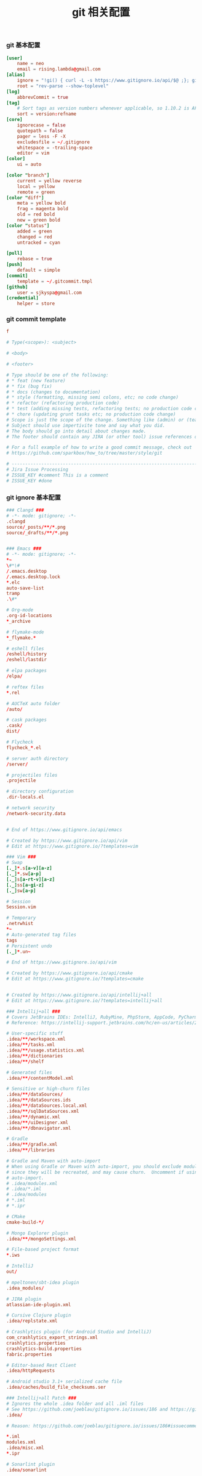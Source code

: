 #+TITLE:  git 相关配置
#+AUTHOR: 孙建康（rising.lambda）
#+EMAIL:  rising.lambda@gmail.com

#+DESCRIPTION: git config
#+PROPERTY:    header-args        :mkdirp yes
#+OPTIONS:     num:nil toc:nil todo:nil tasks:nil tags:nil
#+OPTIONS:     skip:nil author:nil email:nil creator:nil timestamp:nil
#+INFOJS_OPT:  view:nil toc:nil ltoc:t mouse:underline buttons:0 path:http://orgmode.org/org-info.js


*** git 基本配置
    #+BEGIN_SRC conf :tangle (tangle-if-absent "${m/home.d}/.gitconfig")
      [user]
	      name = neo
	      email = rising.lambda@gmail.com
      [alias]
	      ignore = "!gi() { curl -L -s https://www.gitignore.io/api/$@ ;}; gi"
	      root = "rev-parse --show-toplevel"
      [log]
	      abbrevCommit = true
      [tag]
	      # Sort tags as version numbers whenever applicable, so 1.10.2 is AFTER 1.2.0.
	      sort = version:refname
      [core]
	      ignorecase = false
	      quotepath = false
	      pager = less -F -X
	      excludesfile = ~/.gitignore
	      whitespace = -trailing-space
	      editor = vim
      [color]
	      ui = auto

      [color "branch"]
	      current = yellow reverse
	      local = yellow
	      remote = green
      [color "diff"]
	      meta = yellow bold
	      frag = magenta bold
	      old = red bold
	      new = green bold
      [color "status"]
	      added = green
	      changed = red
	      untracked = cyan

      [pull]
	      rebase = true
      [push]
	      default = simple
      [commit]
	      template = ~/.gitcommit.tmpl
      [github]
	      user = sjkyspa@gmail.com
      [credential]
	      helper = store
    #+END_SRC

*** git commit template
    #+BEGIN_SRC conf :tangle (tangle-if-absent "${m/home.d}/.gitcommit.tmpl")
      f

      # Type(<scope>): <subject>

      # <body>

      # <footer>

      # Type should be one of the following:
      # * feat (new feature)
      # * fix (bug fix)
      # * docs (changes to documentation)
      # * style (formatting, missing semi colons, etc; no code change)
      # * refactor (refactoring production code)
      # * test (adding missing tests, refactoring tests; no production code change)
      # * chore (updating grunt tasks etc; no production code change)
      # Scope is just the scope of the change. Something like (admin) or (teacher).
      # Subject should use impertivite tone and say what you did.
      # The body should go into detail about changes made.
      # The footer should contain any JIRA (or other tool) issue references or actions.

      # For a full example of how to write a good commit message, check out
      # https://github.com/sparkbox/how_to/tree/master/style/git

      # ---------------------------------------------------------------------------------
      # Jira Issue Processing
      # ISSUE_KEY #comment This is a comment
      # ISSUE_KEY #done 
    #+END_SRC

*** git ignore 基本配置
    #+BEGIN_SRC conf :tangle (tangle-if-absent "${m/home.d}/.gitconfig")
      ### Clangd ###
      # -*- mode: gitignore; -*-
      .clangd
      source/_posts/**/*.png
      source/_drafts/**/*.png


      ### Emacs ###
      # -*- mode: gitignore; -*-
      ,*~
      \#*\#
      /.emacs.desktop
      /.emacs.desktop.lock
      ,*.elc
      auto-save-list
      tramp
      .\#*

      # Org-mode
      .org-id-locations
      ,*_archive

      # flymake-mode
      ,*_flymake.*

      # eshell files
      /eshell/history
      /eshell/lastdir

      # elpa packages
      /elpa/

      # reftex files
      ,*.rel

      # AUCTeX auto folder
      /auto/

      # cask packages
      .cask/
      dist/

      # Flycheck
      flycheck_*.el

      # server auth directory
      /server/

      # projectiles files
      .projectile

      # directory configuration
      .dir-locals.el

      # network security
      /network-security.data


      # End of https://www.gitignore.io/api/emacs

      # Created by https://www.gitignore.io/api/vim
      # Edit at https://www.gitignore.io/?templates=vim

      ### Vim ###
      # Swap
      [._]*.s[a-v][a-z]
      [._]*.sw[a-p]
      [._]s[a-rt-v][a-z]
      [._]ss[a-gi-z]
      [._]sw[a-p]

      # Session
      Session.vim

      # Temporary
      .netrwhist
      ,*~
      # Auto-generated tag files
      tags
      # Persistent undo
      [._]*.un~

      # End of https://www.gitignore.io/api/vim

      # Created by https://www.gitignore.io/api/cmake
      # Edit at https://www.gitignore.io/?templates=cmake


      # Created by https://www.gitignore.io/api/intellij+all
      # Edit at https://www.gitignore.io/?templates=intellij+all

      ### Intellij+all ###
      # Covers JetBrains IDEs: IntelliJ, RubyMine, PhpStorm, AppCode, PyCharm, CLion, Android Studio and WebStorm
      # Reference: https://intellij-support.jetbrains.com/hc/en-us/articles/206544839

      # User-specific stuff
      .idea/**/workspace.xml
      .idea/**/tasks.xml
      .idea/**/usage.statistics.xml
      .idea/**/dictionaries
      .idea/**/shelf

      # Generated files
      .idea/**/contentModel.xml

      # Sensitive or high-churn files
      .idea/**/dataSources/
      .idea/**/dataSources.ids
      .idea/**/dataSources.local.xml
      .idea/**/sqlDataSources.xml
      .idea/**/dynamic.xml
      .idea/**/uiDesigner.xml
      .idea/**/dbnavigator.xml

      # Gradle
      .idea/**/gradle.xml
      .idea/**/libraries

      # Gradle and Maven with auto-import
      # When using Gradle or Maven with auto-import, you should exclude module files,
      # since they will be recreated, and may cause churn.  Uncomment if using
      # auto-import.
      # .idea/modules.xml
      # .idea/*.iml
      # .idea/modules
      # *.iml
      # *.ipr

      # CMake
      cmake-build-*/

      # Mongo Explorer plugin
      .idea/**/mongoSettings.xml

      # File-based project format
      ,*.iws

      # IntelliJ
      out/

      # mpeltonen/sbt-idea plugin
      .idea_modules/

      # JIRA plugin
      atlassian-ide-plugin.xml

      # Cursive Clojure plugin
      .idea/replstate.xml

      # Crashlytics plugin (for Android Studio and IntelliJ)
      com_crashlytics_export_strings.xml
      crashlytics.properties
      crashlytics-build.properties
      fabric.properties

      # Editor-based Rest Client
      .idea/httpRequests

      # Android studio 3.1+ serialized cache file
      .idea/caches/build_file_checksums.ser

      ### Intellij+all Patch ###
      # Ignores the whole .idea folder and all .iml files
      # See https://github.com/joeblau/gitignore.io/issues/186 and https://github.com/joeblau/gitignore.io/issues/360
      .idea/

      # Reason: https://github.com/joeblau/gitignore.io/issues/186#issuecomment-249601023

      ,*.iml
      modules.xml
      .idea/misc.xml
      ,*.ipr

      # Sonarlint plugin
      .idea/sonarlint

      # End of https://www.gitignore.io/api/intellij+all

      # Created by https://www.gitignore.io/api/macos
      # Edit at https://www.gitignore.io/?templates=macos

      ### macOS ###
      # General
      .DS_Store
      .AppleDouble
      .LSOverride

      # Icon must end with two \r
      Icon

      # Thumbnails
      ._*

      # Files that might appear in the root of a volume
      .DocumentRevisions-V100
      .fseventsd
      .Spotlight-V100
      .TemporaryItems
      .Trashes
      .VolumeIcon.icns
      .com.apple.timemachine.donotpresent

      # Directories potentially created on remote AFP share
      .AppleDB
      .AppleDesktop
      Network Trash Folder
      Temporary Items
      .apdisk

      # End of https://www.gitignore.io/api/macos
    #+END_SRC
